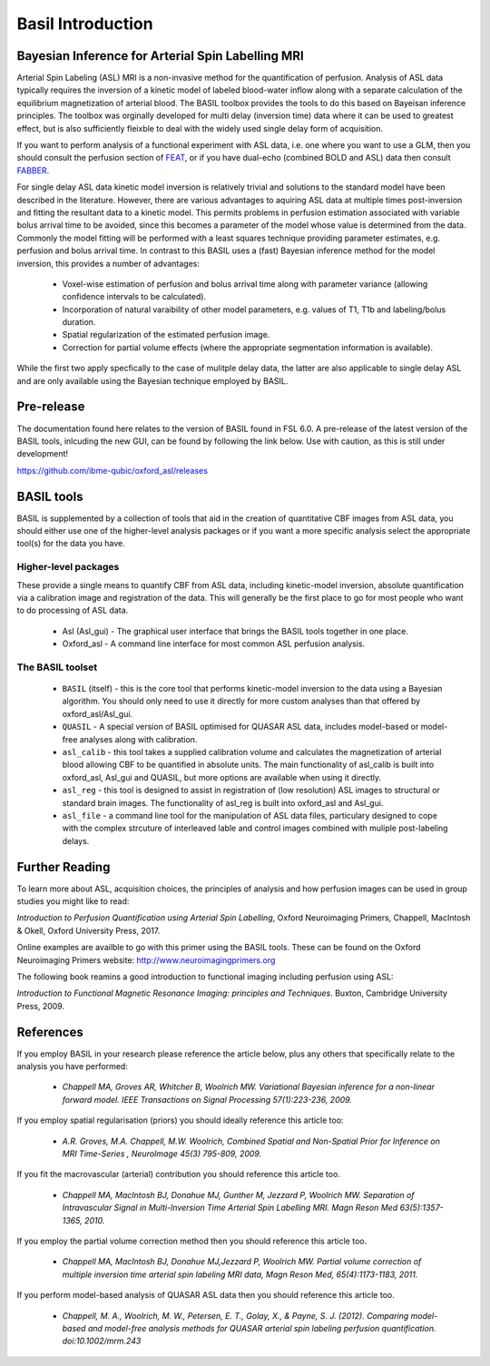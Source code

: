 ==================
Basil Introduction
==================

Bayesian Inference for Arterial Spin Labelling MRI
==================================================

.. image:: images/basil_perfusion.jpg
   :scale: 100 %
   :alt: BASIL perfusion image
   :align: right

Arterial Spin Labeling (ASL) MRI is a non-invasive method for the quantification 
of perfusion. Analysis of ASL data typically requires the inversion of a kinetic 
model of labeled blood-water inflow along with a separate calculation of the equilibrium 
magnetization of arterial blood. The BASIL toolbox provides the tools to do this 
based on Bayeisan inference principles. The toolbox was orginally developed for 
multi delay (inversion time) data where it can be used to greatest effect, but 
is also sufficiently fleixble to deal with the widely used single delay form 
of acquisition.

If you want to 
perform analysis of a functional experiment with ASL data, i.e. one where 
you want to use a GLM, then you should consult the perfusion section of 
`FEAT <https://fsl.fmrib.ox.ac.uk/fsl/fslwiki/FEAT/UserGuide>`_, 
or if you have dual-echo (combined BOLD and ASL) data then consult 
`FABBER <https://fsl.fmrib.ox.ac.uk/fsl/fslwiki/FABBER>`_.

For single delay ASL data kinetic model inversion is relatively trivial and 
solutions to the standard model have been described in the literature. However,
there are various advantages to aquiring ASL data at multiple times 
post-inversion and fitting the resultant data to a kinetic model. This 
permits problems in perfusion estimation associated with variable bolus arrival 
time to be avoided, since this becomes a parameter of the model whose value is 
determined from the data. Commonly the model fitting will be performed with a 
least squares technique providing parameter estimates, e.g. perfusion and bolus 
arrival time. In contrast to this BASIL uses a (fast) Bayesian inference method 
for the model inversion, this provides a number of advantages:

 - Voxel-wise estimation of perfusion and bolus arrival time along with parameter 
   variance (allowing confidence intervals to be calculated).

 - Incorporation of natural varaibility of other model parameters, e.g. values of T1,
   T1b and labeling/bolus duration.

 - Spatial regularization of the estimated perfusion image.

 - Correction for partial volume effects (where the appropriate segmentation 
   information is available).

While the first two apply specfically to the case of mulitple delay data, the latter 
are also applicable to single delay ASL and are only available using the Bayesian 
technique employed by BASIL.

Pre-release
===========

The documentation found here relates to the version of BASIL found in
FSL 6.0. A pre-release of the latest version of the BASIL tools, inlcuding the new GUI, can be found by following the link below. Use with caution, 
as this is still under development!

https://github.com/ibme-qubic/oxford_asl/releases

BASIL tools
===========

BASIL is supplemented by a collection of tools that aid in the creation of quantitative 
CBF images from ASL data, you should either use one of the higher-level analysis packages 
or if you want a more specific analysis select the appropriate tool(s) for the data you 
have.

Higher-level packages
---------------------

These provide a single means to quantify CBF from ASL data, 
including kinetic-model inversion, absolute quantification via a calibration image and 
registration of the data. This will generally be the first place to go for most people 
who want to do processing of ASL data.

 - Asl (Asl_gui) - The graphical user interface that brings the BASIL tools together 
   in one place.

 - Oxford_asl - A command line interface for most common ASL perfusion analysis.


The BASIL toolset
-----------------

 - ``BASIL`` (itself) - this is the core tool that performs kinetic-model inversion to the 
   data using a Bayesian algorithm. You should only need to use it directly for more 
   custom analyses than that offered by oxford_asl/Asl_gui.
 - ``QUASIL`` - A special version of BASIL optimised for QUASAR ASL data, includes model-based 
   or model-free analyses along with calibration.
 - ``asl_calib`` - this tool takes a supplied calibration volume and calculates the 
   magnetization of arterial blood allowing CBF to be quantified in absolute units. The 
   main functionality of asl_calib is built into oxford_asl, Asl_gui and QUASIL, but 
   more options are available when using it directly.
 - ``asl_reg`` - this tool is designed to assist in registration of (low resolution) ASL 
   images to structural or standard brain images. The functionality of asl_reg is built 
   into oxford_asl and Asl_gui.
 - ``asl_file`` - a command line tool for the manipulation of ASL data
   files, particulary designed to cope with the complex strcuture of
   interleaved lable and control images combined with muliple
   post-labeling delays.

Further Reading
============

To learn more about ASL, acquisition choices, the
principles of analysis and how perfusion images can be used in group
studies you might like to read:

*Introduction to Perfusion Quantification using Arterial Spin
Labelling*, Oxford Neuroimaging Primers, Chappell, MacIntosh & Okell,
Oxford University Press, 2017.

Online examples are availble to go with this primer using the BASIL
tools. These can be found on the Oxford Neuroimaging Primers
website: http://www.neuroimagingprimers.org

The following book reamins a good introduction to functional imaging
including perfusion using ASL:

*Introduction to Functional Magnetic Resonance Imaging: principles and
Techniques*. Buxton, Cambridge University Press, 2009.

References
==========

If you employ BASIL in your research please reference the article below, plus any others 
that specifically relate to the analysis you have performed:


 - *Chappell MA, Groves AR, Whitcher B, Woolrich MW. Variational Bayesian inference for a non-linear forward model. IEEE Transactions on Signal Processing 57(1):223-236, 2009.*

If you employ spatial regularisation (priors) you should ideally reference this article too:

 - *A.R. Groves, M.A. Chappell, M.W. Woolrich, Combined Spatial and Non-Spatial Prior for Inference on MRI Time-Series , NeuroImage 45(3) 795-809, 2009.*

If you fit the macrovascular (arterial) contribution you should reference this article too.

 - *Chappell MA, MacIntosh BJ, Donahue MJ, Gunther M, Jezzard P, Woolrich MW. Separation of Intravascular Signal in Multi-Inversion Time Arterial Spin Labelling MRI. Magn Reson Med 63(5):1357-1365, 2010.*

If you employ the partial volume correction method then you should reference this article too.

 - *Chappell MA, MacIntosh BJ, Donahue MJ,Jezzard P, Woolrich MW. Partial volume correction of multiple inversion time arterial spin labeling MRI data, Magn Reson Med, 65(4):1173-1183, 2011.*

If you perform model-based analysis of QUASAR ASL data then you should
reference this article too.

 - *Chappell, M. A., Woolrich, M. W., Petersen, E. T., Golay, X., & Payne, S. J. (2012). Comparing model-based and model-free analysis methods for QUASAR arterial spin labeling perfusion quantification. doi:10.1002/mrm.243*

  
